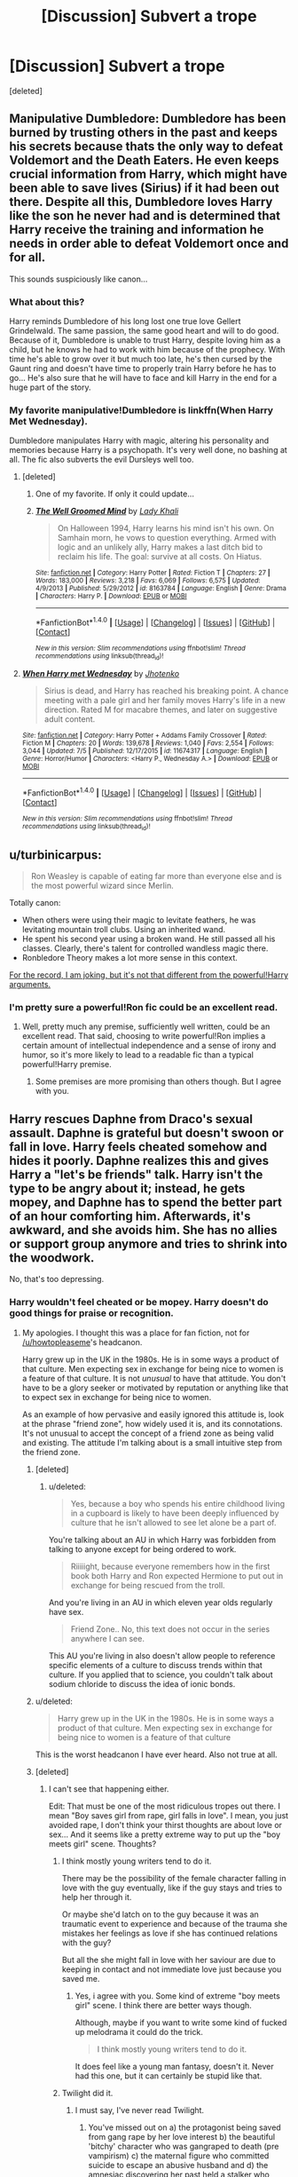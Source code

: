 #+TITLE: [Discussion] Subvert a trope

* [Discussion] Subvert a trope
:PROPERTIES:
:Score: 18
:DateUnix: 1471095203.0
:DateShort: 2016-Aug-13
:FlairText: Discussion
:END:
[deleted]


** Manipulative Dumbledore: Dumbledore has been burned by trusting others in the past and keeps his secrets because thats the only way to defeat Voldemort and the Death Eaters. He even keeps crucial information from Harry, which might have been able to save lives (Sirius) if it had been out there. Despite all this, Dumbledore loves Harry like the son he never had and is determined that Harry receive the training and information he needs in order able to defeat Voldemort once and for all.

This sounds suspiciously like canon...
:PROPERTIES:
:Score: 31
:DateUnix: 1471098384.0
:DateShort: 2016-Aug-13
:END:

*** What about this?

Harry reminds Dumbledore of his long lost one true love Gellert Grindelwald. The same passion, the same good heart and will to do good. Because of it, Dumbledore is unable to trust Harry, despite loving him as a child, but he knows he had to work with him because of the prophecy. With time he's able to grow over it but much too late, he's then cursed by the Gaunt ring and doesn't have time to properly train Harry before he has to go... He's also sure that he will have to face and kill Harry in the end for a huge part of the story.
:PROPERTIES:
:Author: AnIndividualist
:Score: 11
:DateUnix: 1471111758.0
:DateShort: 2016-Aug-13
:END:


*** My favorite manipulative!Dumbledore is linkffn(When Harry Met Wednesday).

Dumbledore manipulates Harry with magic, altering his personality and memories because Harry is a psychopath. It's very well done, no bashing at all. The fic also subverts the evil Dursleys well too.
:PROPERTIES:
:Author: howtopleaseme
:Score: 3
:DateUnix: 1471127341.0
:DateShort: 2016-Aug-14
:END:

**** [deleted]
:PROPERTIES:
:Score: 3
:DateUnix: 1471155871.0
:DateShort: 2016-Aug-14
:END:

***** One of my favorite. If only it could update...
:PROPERTIES:
:Author: AnIndividualist
:Score: 2
:DateUnix: 1471164488.0
:DateShort: 2016-Aug-14
:END:


***** [[http://www.fanfiction.net/s/8163784/1/][*/The Well Groomed Mind/*]] by [[https://www.fanfiction.net/u/1509740/Lady-Khali][/Lady Khali/]]

#+begin_quote
  On Halloween 1994, Harry learns his mind isn't his own. On Samhain morn, he vows to question everything. Armed with logic and an unlikely ally, Harry makes a last ditch bid to reclaim his life. The goal: survive at all costs. On Hiatus.
#+end_quote

^{/Site/: [[http://www.fanfiction.net/][fanfiction.net]] *|* /Category/: Harry Potter *|* /Rated/: Fiction T *|* /Chapters/: 27 *|* /Words/: 183,000 *|* /Reviews/: 3,218 *|* /Favs/: 6,069 *|* /Follows/: 6,575 *|* /Updated/: 4/9/2013 *|* /Published/: 5/29/2012 *|* /id/: 8163784 *|* /Language/: English *|* /Genre/: Drama *|* /Characters/: Harry P. *|* /Download/: [[http://www.ff2ebook.com/old/ffn-bot/index.php?id=8163784&source=ff&filetype=epub][EPUB]] or [[http://www.ff2ebook.com/old/ffn-bot/index.php?id=8163784&source=ff&filetype=mobi][MOBI]]}

--------------

*FanfictionBot*^{1.4.0} *|* [[[https://github.com/tusing/reddit-ffn-bot/wiki/Usage][Usage]]] | [[[https://github.com/tusing/reddit-ffn-bot/wiki/Changelog][Changelog]]] | [[[https://github.com/tusing/reddit-ffn-bot/issues/][Issues]]] | [[[https://github.com/tusing/reddit-ffn-bot/][GitHub]]] | [[[https://www.reddit.com/message/compose?to=tusing][Contact]]]

^{/New in this version: Slim recommendations using/ ffnbot!slim! /Thread recommendations using/ linksub(thread_id)!}
:PROPERTIES:
:Author: FanfictionBot
:Score: 1
:DateUnix: 1471155886.0
:DateShort: 2016-Aug-14
:END:


**** [[http://www.fanfiction.net/s/11674317/1/][*/When Harry met Wednesday/*]] by [[https://www.fanfiction.net/u/2219521/Jhotenko][/Jhotenko/]]

#+begin_quote
  Sirius is dead, and Harry has reached his breaking point. A chance meeting with a pale girl and her family moves Harry's life in a new direction. Rated M for macabre themes, and later on suggestive adult content.
#+end_quote

^{/Site/: [[http://www.fanfiction.net/][fanfiction.net]] *|* /Category/: Harry Potter + Addams Family Crossover *|* /Rated/: Fiction M *|* /Chapters/: 20 *|* /Words/: 139,678 *|* /Reviews/: 1,040 *|* /Favs/: 2,554 *|* /Follows/: 3,044 *|* /Updated/: 7/5 *|* /Published/: 12/17/2015 *|* /id/: 11674317 *|* /Language/: English *|* /Genre/: Horror/Humor *|* /Characters/: <Harry P., Wednesday A.> *|* /Download/: [[http://www.ff2ebook.com/old/ffn-bot/index.php?id=11674317&source=ff&filetype=epub][EPUB]] or [[http://www.ff2ebook.com/old/ffn-bot/index.php?id=11674317&source=ff&filetype=mobi][MOBI]]}

--------------

*FanfictionBot*^{1.4.0} *|* [[[https://github.com/tusing/reddit-ffn-bot/wiki/Usage][Usage]]] | [[[https://github.com/tusing/reddit-ffn-bot/wiki/Changelog][Changelog]]] | [[[https://github.com/tusing/reddit-ffn-bot/issues/][Issues]]] | [[[https://github.com/tusing/reddit-ffn-bot/][GitHub]]] | [[[https://www.reddit.com/message/compose?to=tusing][Contact]]]

^{/New in this version: Slim recommendations using/ ffnbot!slim! /Thread recommendations using/ linksub(thread_id)!}
:PROPERTIES:
:Author: FanfictionBot
:Score: 1
:DateUnix: 1471127370.0
:DateShort: 2016-Aug-14
:END:


** u/turbinicarpus:
#+begin_quote
  Ron Weasley is capable of eating far more than everyone else and is the most powerful wizard since Merlin.
#+end_quote

Totally canon:

- When others were using their magic to levitate feathers, he was levitating mountain troll clubs. Using an inherited wand.
- He spent his second year using a broken wand. He still passed all his classes. Clearly, there's talent for controlled wandless magic there.
- Ronbledore Theory makes a lot more sense in this context.

[[/spoiler][For the record, I am joking, but it's not that different from the powerful!Harry arguments.]]
:PROPERTIES:
:Author: turbinicarpus
:Score: 13
:DateUnix: 1471140913.0
:DateShort: 2016-Aug-14
:END:

*** I'm pretty sure a powerful!Ron fic could be an excellent read.
:PROPERTIES:
:Author: AnIndividualist
:Score: 3
:DateUnix: 1471164663.0
:DateShort: 2016-Aug-14
:END:

**** Well, pretty much any premise, sufficiently well written, could be an excellent read. That said, choosing to write powerful!Ron implies a certain amount of intellectual independence and a sense of irony and humor, so it's more likely to lead to a readable fic than a typical powerful!Harry premise.
:PROPERTIES:
:Author: turbinicarpus
:Score: 6
:DateUnix: 1471178709.0
:DateShort: 2016-Aug-14
:END:

***** Some premises are more promising than others though. But I agree with you.
:PROPERTIES:
:Author: AnIndividualist
:Score: 2
:DateUnix: 1471180330.0
:DateShort: 2016-Aug-14
:END:


** Harry rescues Daphne from Draco's sexual assault. Daphne is grateful but doesn't swoon or fall in love. Harry feels cheated somehow and hides it poorly. Daphne realizes this and gives Harry a "let's be friends" talk. Harry isn't the type to be angry about it; instead, he gets mopey, and Daphne has to spend the better part of an hour comforting him. Afterwards, it's awkward, and she avoids him. She has no allies or support group anymore and tries to shrink into the woodwork.

No, that's too depressing.
:PROPERTIES:
:Score: 18
:DateUnix: 1471102158.0
:DateShort: 2016-Aug-13
:END:

*** Harry wouldn't feel cheated or be mopey. Harry doesn't do good things for praise or recognition.
:PROPERTIES:
:Author: howtopleaseme
:Score: 5
:DateUnix: 1471109827.0
:DateShort: 2016-Aug-13
:END:

**** My apologies. I thought this was a place for fan fiction, not for [[/u/howtopleaseme]]'s headcanon.

Harry grew up in the UK in the 1980s. He is in some ways a product of that culture. Men expecting sex in exchange for being nice to women is a feature of that culture. It is not /unusual/ to have that attitude. You don't have to be a glory seeker or motivated by reputation or anything like that to expect sex in exchange for being nice to women.

As an example of how pervasive and easily ignored this attitude is, look at the phrase "friend zone", how widely used it is, and its connotations. It's not unusual to accept the concept of a friend zone as being valid and existing. The attitude I'm talking about is a small intuitive step from the friend zone.
:PROPERTIES:
:Score: 4
:DateUnix: 1471111479.0
:DateShort: 2016-Aug-13
:END:

***** [deleted]
:PROPERTIES:
:Score: 18
:DateUnix: 1471113472.0
:DateShort: 2016-Aug-13
:END:

****** u/deleted:
#+begin_quote
  Yes, because a boy who spends his entire childhood living in a cupboard is likely to have been deeply influenced by culture that he isn't allowed to see let alone be a part of.
#+end_quote

You're talking about an AU in which Harry was forbidden from talking to anyone except for being ordered to work.

#+begin_quote
  Riiiiight, because everyone remembers how in the first book both Harry and Ron expected Hermione to put out in exchange for being rescued from the troll.
#+end_quote

And you're living in an AU in which eleven year olds regularly have sex.

#+begin_quote
  Friend Zone.. No, this text does not occur in the series anywhere I can see.
#+end_quote

This AU you're living in also doesn't allow people to reference specific elements of a culture to discuss trends within that culture. If you applied that to science, you couldn't talk about sodium chloride to discuss the idea of ionic bonds.
:PROPERTIES:
:Score: -9
:DateUnix: 1471116181.0
:DateShort: 2016-Aug-13
:END:


***** u/deleted:
#+begin_quote
  Harry grew up in the UK in the 1980s. He is in some ways a product of that culture. Men expecting sex in exchange for being nice to women is a feature of that culture
#+end_quote

This is the worst headcanon I have ever heard. Also not true at all.
:PROPERTIES:
:Score: 10
:DateUnix: 1471130757.0
:DateShort: 2016-Aug-14
:END:


***** [deleted]
:PROPERTIES:
:Score: 8
:DateUnix: 1471112132.0
:DateShort: 2016-Aug-13
:END:

****** I can't see that happening either.

Edit: That must be one of the most ridiculous tropes out there. I mean "Boy saves girl from rape, girl falls in love". I mean, you just avoided rape, I don't think your thirst thoughts are about love or sex... And it seems like a pretty extreme way to put up the "boy meets girl" scene. Thoughts?
:PROPERTIES:
:Author: AnIndividualist
:Score: 10
:DateUnix: 1471114889.0
:DateShort: 2016-Aug-13
:END:

******* I think mostly young writers tend to do it.

There may be the possibility of the female character falling in love with the guy eventually, like if the guy stays and tries to help her through it.

Or maybe she'd latch on to the guy because it was an traumatic event to experience and because of the trauma she mistakes her feelings as love if she has continued relations with the guy?

But all the she might fall in love with her saviour are due to keeping in contact and not immediate love just because you saved me.
:PROPERTIES:
:Author: bythesunandtheclouds
:Score: 4
:DateUnix: 1471133599.0
:DateShort: 2016-Aug-14
:END:

******** Yes, i agree with you. Some kind of extreme "boy meets girl" scene. I think there are better ways though.

Although, maybe if you want to write some kind of fucked up melodrama it could do the trick.

#+begin_quote
  I think mostly young writers tend to do it.
#+end_quote

It does feel like a young man fantasy, doesn't it. Never had this one, but it can certainly be stupid like that.
:PROPERTIES:
:Author: AnIndividualist
:Score: 3
:DateUnix: 1471134006.0
:DateShort: 2016-Aug-14
:END:


******* Twilight did it.
:PROPERTIES:
:Score: 1
:DateUnix: 1471198625.0
:DateShort: 2016-Aug-14
:END:

******** I must say, I've never read Twilight.
:PROPERTIES:
:Author: AnIndividualist
:Score: 3
:DateUnix: 1471201251.0
:DateShort: 2016-Aug-14
:END:

********* You've missed out on a) the protagonist being saved from gang rape by her love interest b) the beautiful 'bitchy' character who was gangraped to death (pre vampirism) c) the maternal figure who committed suicide to escape an abusive husband and d) the amnesiac discovering her past held a stalker who wanted to collect and kill her.

The vampire dudes, of course, got to die by sexy seductress, disease, accident, and bear attack. The author has an obvious thing for male violence against women.
:PROPERTIES:
:Score: 2
:DateUnix: 1471207438.0
:DateShort: 2016-Aug-15
:END:

********** Ok. Doesn't inspire me much. Thanks for the recap anyway.
:PROPERTIES:
:Author: AnIndividualist
:Score: 1
:DateUnix: 1471207746.0
:DateShort: 2016-Aug-15
:END:


****** Its not head canon, its just regular canon.
:PROPERTIES:
:Author: howtopleaseme
:Score: 6
:DateUnix: 1471113159.0
:DateShort: 2016-Aug-13
:END:


***** Do you have studies or any legitimate proof of this?

I wasn't born then, so I know next to nothing about it.
:PROPERTIES:
:Author: bythesunandtheclouds
:Score: 2
:DateUnix: 1471133250.0
:DateShort: 2016-Aug-14
:END:

****** I don't have anything specific on the UK at that period. I know the general trend is existing now in the UK (easy enough to Google for it), but it's technically possible, albeit unlikely, that the trend was imported in the past fifteen years or so.
:PROPERTIES:
:Score: -1
:DateUnix: 1471135206.0
:DateShort: 2016-Aug-14
:END:

******* Actually,there's been a massive emigration in the U.K. it's not unlikely at all that some trends would appear in these conditions. And it's not 15 years, it's 25 or so, if you count from Harry's enrolling in Hogwarts, to 35 or so if take his upbringing into account.
:PROPERTIES:
:Author: AnIndividualist
:Score: 1
:DateUnix: 1471165015.0
:DateShort: 2016-Aug-14
:END:


** Petunia's relationship with Lily was mostly bratty older sister at first, no huge resentment. After Lily's death, she resented how the magical world took her away and killed her. She's determined not to let it do the same with Harry. So she's a good parent for him. She takes an interest when he goes off to Hogwarts, finds a career she can pursue remotely, relocates to Hogsmeade, arranges weekly visits, and attends all his Quidditch games.
:PROPERTIES:
:Score: 12
:DateUnix: 1471102747.0
:DateShort: 2016-Aug-13
:END:

*** This isn't subverting a trope, its just not using that trope and doing something else.

Subverting a trope would be Petunia treating Harry poorly, not because she hates him or magic, but because she doesn't want Dudley to go through what she did as a child.
:PROPERTIES:
:Author: howtopleaseme
:Score: 10
:DateUnix: 1471110025.0
:DateShort: 2016-Aug-13
:END:

**** Good point.

Alternate: Petunia married Vernon for a reason. She wanted access to his family's magic.

The Dursleys were mages who left the magical world to avoid the constant stream of Dark Lords, but they were drawn in every generation thanks to the Hogwarts register. Lacking the skills of the Gaunt family at protective enchantments to hide from the registry, they instead turned to more difficult options: removing magical abilities from their line.

It took a fair bit of research, but they came on three methods. One, which they used on their own children, involved systematic abuse and blood runes. The second was a ritual that drained a fetus's magical abilities. The last is fatal.

Having seen what happened to Lily, Petunia wanted to keep her own family well away from Magical Britain. The Dursley ritual would ensure that no child of hers fell victim to the wizarding world.

And then Harry came. The prenatal ritual wouldn't help a yearling infant. Killing the child would do it no good. That only left one way for Harry to stay free. So they abused Harry, and they took his blood to etch runes around the house, but the blood-based protections that Dumbledore set up prevented them from working.

In the end, this mistreatment provided the power Voldemort knew not: Harry used the Dursley's third method, destroyed Voldemort's magic, and vanquished him.
:PROPERTIES:
:Score: 11
:DateUnix: 1471115917.0
:DateShort: 2016-Aug-13
:END:


*** Your post reminded me of this:

[[http://ink-splotch.tumblr.com/post/106737310659/what-if-when-petunia-dursley-found-a-little-boy]]
:PROPERTIES:
:Author: CryptidGrimnoir
:Score: 10
:DateUnix: 1471103812.0
:DateShort: 2016-Aug-13
:END:


*** Come on, there has to be at least one fic like this in the world.
:PROPERTIES:
:Author: chaosattractor
:Score: 2
:DateUnix: 1471104021.0
:DateShort: 2016-Aug-13
:END:

**** Sure -- in terms of full-length fics, linkffn(Magical Relations) does some of this. But it's rare. Coming up with something entirely original was not a requirement.
:PROPERTIES:
:Score: 3
:DateUnix: 1471105413.0
:DateShort: 2016-Aug-13
:END:

***** [[http://www.fanfiction.net/s/3446796/1/][*/Magical Relations/*]] by [[https://www.fanfiction.net/u/651163/evansentranced][/evansentranced/]]

#+begin_quote
  AU First Year onward: Harry's relatives were shocked when the Hogwarts letters came. Not because Harry got into Hogwarts. They had expected that. But Dudley, on the other hand...That had been a surprise. Currently in 5th year. *Reviews contain SPOILERS!*
#+end_quote

^{/Site/: [[http://www.fanfiction.net/][fanfiction.net]] *|* /Category/: Harry Potter *|* /Rated/: Fiction T *|* /Chapters/: 71 *|* /Words/: 269,602 *|* /Reviews/: 5,501 *|* /Favs/: 5,768 *|* /Follows/: 7,239 *|* /Updated/: 3/9 *|* /Published/: 3/18/2007 *|* /id/: 3446796 *|* /Language/: English *|* /Genre/: Humor/Drama *|* /Characters/: Harry P., Dudley D. *|* /Download/: [[http://www.ff2ebook.com/old/ffn-bot/index.php?id=3446796&source=ff&filetype=epub][EPUB]] or [[http://www.ff2ebook.com/old/ffn-bot/index.php?id=3446796&source=ff&filetype=mobi][MOBI]]}

--------------

*FanfictionBot*^{1.4.0} *|* [[[https://github.com/tusing/reddit-ffn-bot/wiki/Usage][Usage]]] | [[[https://github.com/tusing/reddit-ffn-bot/wiki/Changelog][Changelog]]] | [[[https://github.com/tusing/reddit-ffn-bot/issues/][Issues]]] | [[[https://github.com/tusing/reddit-ffn-bot/][GitHub]]] | [[[https://www.reddit.com/message/compose?to=tusing][Contact]]]

^{/New in this version: Slim recommendations using/ ffnbot!slim! /Thread recommendations using/ linksub(thread_id)!}
:PROPERTIES:
:Author: FanfictionBot
:Score: 2
:DateUnix: 1471105436.0
:DateShort: 2016-Aug-13
:END:


*** That exists. It's called something like "In Baker street station she wept"
:PROPERTIES:
:Author: wonderworkingwords
:Score: 1
:DateUnix: 1471138389.0
:DateShort: 2016-Aug-14
:END:

**** [deleted]
:PROPERTIES:
:Score: 1
:DateUnix: 1471157000.0
:DateShort: 2016-Aug-14
:END:

***** [[http://www.fanfiction.net/s/8864658/1/][*/By Baker Street Station, I Sat Down and Wept/*]] by [[https://www.fanfiction.net/u/165664/Deco][/Deco/]]

#+begin_quote
  Petunia Dursley has trouble: she's lost her family, she's going crazy, she can do magic (but not always), her suitors are a mixed bag (operative word) & people keep trying to take her children away from her. They should be very afraid. (Not only a) Double Severitus. WARNING: Not what you expected.
#+end_quote

^{/Site/: [[http://www.fanfiction.net/][fanfiction.net]] *|* /Category/: Harry Potter *|* /Rated/: Fiction K+ *|* /Chapters/: 134 *|* /Words/: 517,180 *|* /Reviews/: 3,287 *|* /Favs/: 1,384 *|* /Follows/: 1,681 *|* /Updated/: 7/28 *|* /Published/: 1/1/2013 *|* /id/: 8864658 *|* /Language/: English *|* /Genre/: Humor/Romance *|* /Characters/: Harry P., Severus S., Petunia D., Dudley D. *|* /Download/: [[http://www.ff2ebook.com/old/ffn-bot/index.php?id=8864658&source=ff&filetype=epub][EPUB]] or [[http://www.ff2ebook.com/old/ffn-bot/index.php?id=8864658&source=ff&filetype=mobi][MOBI]]}

--------------

*FanfictionBot*^{1.4.0} *|* [[[https://github.com/tusing/reddit-ffn-bot/wiki/Usage][Usage]]] | [[[https://github.com/tusing/reddit-ffn-bot/wiki/Changelog][Changelog]]] | [[[https://github.com/tusing/reddit-ffn-bot/issues/][Issues]]] | [[[https://github.com/tusing/reddit-ffn-bot/][GitHub]]] | [[[https://www.reddit.com/message/compose?to=tusing][Contact]]]

^{/New in this version: Slim recommendations using/ ffnbot!slim! /Thread recommendations using/ linksub(thread_id)!}
:PROPERTIES:
:Author: FanfictionBot
:Score: 1
:DateUnix: 1471157017.0
:DateShort: 2016-Aug-14
:END:


** Manipulative Dumbledore: He's genuinely trying his best to be good.

Checking arms to find death eaters: Voldemort realized this might happen and created a spell that could remotely put dark marks on his enemies, though they were just tattoos, not magic.

The cupboard under the stairs was actually surprisingly large and comfortable. Vernon and Petunia weren't actively abusive, though they were negligent.

Severus Snape is forgiven for taking away points by the staff unfairly because they honestly don't feel points matter much. They just view it as a system to get students to behave.

The prefects bathroom Harry goes to in book 4 is actually the /male/ prefects bathroom. There is a separate one for females.

The ancient and most noble house title is one that the Blacks came up with for themselves, not an honorific given to certain families. It does not reflect anything about wizarding society except the Blacks.

Ted Tonks is taken care of by Andromeda Tonks. I believe that JKR mentioned that in an interview once, but no one seems to remember it.

The reason that Slytherin house seems like a house for the troublemakers is that the sorting hat has been ordered by the professors to put the people who seem based on their brains like they might become future troublemakers in that house, so they can be more easily kept away from other students.

Guns are /not/ effective on wizards. There could be a number of reasons for this: Wizard robes can block kinetic piercing objects, wizards could be much tougher than Muggles, in the time it takes to properly aim a gun a wizard can easily put up a shield, the killing curse is genuinely more effective...

Professor Binns isn't just a bad teacher, it's that History of Magic is genuinely that boring of a subject.

Wandless magic is not trainable because it is only accessible in times of extreme emotion.

The Order of the Pheonix was an effective force that managed to kill a lot of Death Eaters (albeit unnamed ones), but they are trying to remain covert in book 5 and are very good at not letting the main characters know about their operations because they feel they are too young.

Goblins and Centaurs, with a few exceptions, are dicks. That is why they are treated badly.
:PROPERTIES:
:Author: technoninja1
:Score: 8
:DateUnix: 1471107705.0
:DateShort: 2016-Aug-13
:END:

*** u/AnIndividualist:
#+begin_quote
  Goblins and Centaurs, with a few exceptions, are dicks. That is why they are treated badly.
#+end_quote

Actually, I'm pretty sure that it's canon. In the case of Goblins it is.

#+begin_quote
  Wandless magic is not trainable because it is only accessible in times of extreme emotion.
#+end_quote

Tom Riddle was using wandless magic at will as a child in canon...

#+begin_quote
  The ancient and most noble house title is one that the Blacks came up with for themselves, not an honorific given to certain families. It does not reflect anything about wizarding society except the Blacks.
#+end_quote

Canon again. There are no Lords or Noble famillies in wizarding Britain.

These are good ones though, It does subvert Fanon.
:PROPERTIES:
:Author: AnIndividualist
:Score: 8
:DateUnix: 1471112706.0
:DateShort: 2016-Aug-13
:END:

**** As well as some areas of the world exclusively using wandless.
:PROPERTIES:
:Author: viol8er
:Score: 5
:DateUnix: 1471113019.0
:DateShort: 2016-Aug-13
:END:


*** [deleted]
:PROPERTIES:
:Score: 6
:DateUnix: 1471112739.0
:DateShort: 2016-Aug-13
:END:

**** Its also why he focuses purely on goblin and giant wars, because those are the only bits of excitement.
:PROPERTIES:
:Author: mikefromcanmore
:Score: 3
:DateUnix: 1471149322.0
:DateShort: 2016-Aug-14
:END:


*** u/deleted:
#+begin_quote
  Guns are not effective on wizards. There could be a number of reasons for this: Wizard robes can block kinetic piercing objects, wizards could be much tougher than Muggles, in the time it takes to properly aim a gun a wizard can easily put up a shield, the killing curse is genuinely more effective...
#+end_quote

This will need more work. In order...

- If that were true, shield robes would be unnecessary. However, shield robes do exist separately from normal robes.

- Wizards may be tougher than muggles, but you're underestimating the ludicrous amount of energy behind a bullet. Even pitifully small handgun rounds have enough energy to cause damage in remote parts of the body simply from shockwave of the body absorbing the energy. Wizards would have to be nearly Superman to be bullet-resilient.

- Well, possibly, but that's only if they see it coming. It'd really be a "who acted first" scenario, which is really how that works, magic or not. At less than 100 yards, a wizard might be able to see what's coming and put up a shield before the gunman fires. Any farther, we're well beyond the effective range of a wand from every example we've seen, and most people can't see details that fine much farther.

- I'll give you that. In terms of killing power, well, the magic that instantly kills somebody is more effective than the brute force method of throwing a fast piece of metal at them hoping to cause lethal damage. Still, lethality is only part of the picture. Otherwise, soldiers would all be armed with M2's and anti-materiel rifles.

My personal theory as to why we never see guns is three-fold:

First, wizards never adopted guns because they don't replace wands. Wands are like knives. They're a universal tool used in everyday life (or at least, what knives used to be). They just also happen to be capable of every other task imaginable. You don't get much benefit from having guns. Though there's a lot of comparisons of wands to guns, they're actually pretty far apart in intended purpose.

Second, by the time guns were /decisively/ more effective killing devices, wizards had long since been removed from muggle cultures. When muggles and wizards interacted more, the most advanced guns were short-range matchlocks. Noisy, relatively inaccurate, single shot, slow to load, and just generally a pain to use. The only other similar weapon being /cannons/, which are massive artillery meant to be used against armies and ships, not individuals in a duel. For wizarding purposes, guns are probably less efficient overall.

Third, magical healing makes anything not lethal in the next 15 minutes basically irrelevant. As long as dark magic isn't involved, healing wounds is easy. Limbs can be reattached without major issue, bones can be completely regrown overnight, and minor wounds can be solved in a matter of seconds. Unless you'll definitely kill somebody in a few minutes, a wizard can either heal themselves or find somebody who can. Therefore, you either need to use a /really/ big round, be very accurate, or riddle them with holes.
:PROPERTIES:
:Score: 10
:DateUnix: 1471111508.0
:DateShort: 2016-Aug-13
:END:

**** you can't heal a disconnect shot.
:PROPERTIES:
:Author: viol8er
:Score: 2
:DateUnix: 1471113872.0
:DateShort: 2016-Aug-13
:END:

***** Just wear a fucking shield charm hat and the gun would be useless. If guns became commonplace, wizards and witches would simply always wear something that would block the bullet.
:PROPERTIES:
:Author: Lyion
:Score: 1
:DateUnix: 1471119613.0
:DateShort: 2016-Aug-14
:END:

****** Nothing is permanent. Hit it with enough bullets, the shield WILL fail.
:PROPERTIES:
:Author: viol8er
:Score: 2
:DateUnix: 1471120529.0
:DateShort: 2016-Aug-14
:END:


****** The bullets could be charmed though.
:PROPERTIES:
:Author: AnIndividualist
:Score: 1
:DateUnix: 1471120381.0
:DateShort: 2016-Aug-14
:END:


*** u/_awesaum_:
#+begin_quote
  Ted Tonks is taken care of by Andromeda Tonks. I believe that JKR mentioned that in an interview once, but no one seems to remember it.
#+end_quote

What do you mean by this?
:PROPERTIES:
:Author: _awesaum_
:Score: 1
:DateUnix: 1471138491.0
:DateShort: 2016-Aug-14
:END:

**** Sorry, I got confused. I meant Ted Lupin. It seems like everyone thinks Harry adopted him.
:PROPERTIES:
:Author: technoninja1
:Score: 1
:DateUnix: 1471142943.0
:DateShort: 2016-Aug-14
:END:

***** Ohhh, I thought "taken care of" meant killed or something, I got confused.

It makes sense that Andromeda took care of him. She's his grandmother while Harry was still a teenager then.
:PROPERTIES:
:Author: _awesaum_
:Score: 4
:DateUnix: 1471144613.0
:DateShort: 2016-Aug-14
:END:


** One day when Harry is 7, the Dursleys go too far. Harry discovers magic while locked hurt into his cupboard. He discovers that he is a lot more powerful than the people around him. Affraid, he decides that since he's so much more powerful and strong than the others he'll have to be a lot more cautious as well. He will not interfere in the affairs of others, always try to avoid confrontation and always fight his own anger, for fear of hurting somebody. As a result, he won't be sorted in Griffindor, for lack of courage, but in Ravenclaw (where he can best avoid others). Dumbledore will have to take him under his tutelage far sooner than in canon, to reverse the blocks Harry has put on himself. Harry will have a really hard time accepting that he has to eventually face Voldemort. At first he'll be friendly with Hemione, a bit of a outcast herself, but her personnality will soon be too much for him to bear, they will finally put up but only in the later years. Harry will be more or less alone in his first year and then will befriend Luna and Colin Crevey in his second year. It will become better for him after he meet his godfather at the end of third year. He will be a target for Draco and his goons as well as Ron and other Griffindors who don't anderstand why the boy who lived behave the way he does, but will eventually become good friends.
:PROPERTIES:
:Author: AnIndividualist
:Score: 4
:DateUnix: 1471106219.0
:DateShort: 2016-Aug-13
:END:

*** [deleted]
:PROPERTIES:
:Score: 2
:DateUnix: 1471112556.0
:DateShort: 2016-Aug-13
:END:

**** I put the Ron bit mostly because you always have this fic where Ron picks on Harry because Ron's a dick. I think Ron being unable to understand why his hero behaves like he does, and blaming him for the death of his uncles (for exemple) would be a good subvertion. But Ron being a good guy, they would finaly get along well after a time.

For Draco, I can honestly see him picking on Harry because his status of BWL and his apparent weakness. At the very least it will give him kudos with the Slytherins.

And let's be honest, a story needs some conflict, those two are good to provide it.
:PROPERTIES:
:Author: AnIndividualist
:Score: 4
:DateUnix: 1471114346.0
:DateShort: 2016-Aug-13
:END:


** Bellatrix is actually very much in love with her husband Rodolphus Lestrange. She in fact has agreed to serve Voldemort in exchange for his life, and is now bond to keep her word by her honour, which she deemed her most valuable possession, even more valuable than her life. She will do anything to serve the dark lord to the better of her abilities.
:PROPERTIES:
:Author: AnIndividualist
:Score: 3
:DateUnix: 1471130681.0
:DateShort: 2016-Aug-14
:END:


** Magic IS dependent on food as a fuel source. Harry gets tired from practicing magic therefore calories were burned doing so.
:PROPERTIES:
:Author: viol8er
:Score: 5
:DateUnix: 1471098292.0
:DateShort: 2016-Aug-13
:END:

*** [deleted]
:PROPERTIES:
:Score: 1
:DateUnix: 1471098653.0
:DateShort: 2016-Aug-13
:END:

**** Actually, I may be in darkness(though for now i'm mostly setting up his bad table manners to either introduce ginny as either his stabilizing influence or a mini-harridan, dunno yet) and i've read a fic or two where ron has a parasite explaining his huge appetite, he's losinvg most of his nutrients.
:PROPERTIES:
:Author: viol8er
:Score: 2
:DateUnix: 1471098828.0
:DateShort: 2016-Aug-13
:END:


*** It's not that clear, I think. Practicing magic does involve performing the same hand movement perhaps hundreds of times, while enunciating a particular phrase, all accompanied by an unstated but, in all evidence, fairly intense cognitive component. Doing that for hours can certainly make one feel tired.
:PROPERTIES:
:Author: turbinicarpus
:Score: 1
:DateUnix: 1471141867.0
:DateShort: 2016-Aug-14
:END:


** Magical exhaustion: when casting too much spells or too much powerful spells, the mental effort is so great that it can left the caster extremely tired and unable to perform magic for a time, while he recovers.

Magical cores: a model that is known to be false but still taught to young wizards and witches because it's convenient and enough for a beginner.
:PROPERTIES:
:Author: AnIndividualist
:Score: 2
:DateUnix: 1471165623.0
:DateShort: 2016-Aug-14
:END:


** u/zsmg:
#+begin_quote
  Edit: If Harry Potter were an anime, Ron would probably be the protagonist. Especially if it was a shounen fighting anime.
#+end_quote

Err... no? It would still be Harry.
:PROPERTIES:
:Author: zsmg
:Score: 2
:DateUnix: 1471101796.0
:DateShort: 2016-Aug-13
:END:

*** Nah, the joke is that with a lot of animes, the sidekick is the one who's the main character. The protagonist is not necessarily the hero, merely the one who the bulk of the story is about or told through the eyes of.
:PROPERTIES:
:Author: CryptidGrimnoir
:Score: 8
:DateUnix: 1471103633.0
:DateShort: 2016-Aug-13
:END:


*** [deleted]
:PROPERTIES:
:Score: 3
:DateUnix: 1471112419.0
:DateShort: 2016-Aug-13
:END:

**** MEEEEAAAAAT
:PROPERTIES:
:Author: Averant
:Score: 2
:DateUnix: 1471114015.0
:DateShort: 2016-Aug-13
:END:


** Anime:

Harry - Sasuke

Hermione - Sakura

Ron - Naruto

Movies:

Han Solo - Harry/Ron

Leia - Ginny

Padme - Hermione

Luke - Neville

Anakin - Harry/Draco

Mace - Snape

Chewie - Hagrid
:PROPERTIES:
:Score: 2
:DateUnix: 1471095803.0
:DateShort: 2016-Aug-13
:END:

*** [deleted]
:PROPERTIES:
:Score: 0
:DateUnix: 1471158079.0
:DateShort: 2016-Aug-14
:END:

**** Harry is not upbeat and outgoing. He's brooding, isolates himself, and hates his fame. Just like Sasuke.

Ron is not withdrawn and depressed. He's outgoing and charming. And loves attention. Just like Naruto.

The other similarities you painted are inconsequential.

Did you even read the books?
:PROPERTIES:
:Score: 4
:DateUnix: 1471219409.0
:DateShort: 2016-Aug-15
:END:

***** [deleted]
:PROPERTIES:
:Score: 0
:DateUnix: 1471224917.0
:DateShort: 2016-Aug-15
:END:

****** You actually think Harry and Naruto are similar in personality?

I would list the reasons why Harry is similar to Sasuke and not Naruto but that would be inconvenient since I have access only to my phone.

And no, Harry is not outgoing for the most and he does not seek attention, Naruto is both.
:PROPERTIES:
:Score: 0
:DateUnix: 1471228898.0
:DateShort: 2016-Aug-15
:END:

******* u/TheBlueMenace:
#+begin_quote
  You actually think Harry and Naruto are similar in personality?
#+end_quote

Similar, /yes/. Perfect copies, /no/. Which is why I said so, and listed multiple reasons why they are closer then Ron-Naruto are. At no point did I say they were mirror images. Are you trying to claim Ron-Naruto and Harry-Sasuke are perfectly matched?

#+begin_quote
  And no, Harry is not outgoing for the most and he does not seek attention, Naruto is both.
#+end_quote

I never said Harry seeks attention. In fact, I pointed out that Harry not wanting attention was a difference between Harry and Sasuke. Where is the evidence that Harry isn't outgoing? I've already pointed out a number of actions in the books where he is. If you are going to claim he isn't you need to back that up. Show at least one instance where Harry was shy and timid.
:PROPERTIES:
:Author: TheBlueMenace
:Score: 1
:DateUnix: 1471230758.0
:DateShort: 2016-Aug-15
:END:

******** I never said Harry was shy and timid, but he is not outgoing, he prefers being in small groups or by himself, where Naruto prefers to be the center of attention wherever he goes.
:PROPERTIES:
:Score: 1
:DateUnix: 1471257989.0
:DateShort: 2016-Aug-15
:END:
